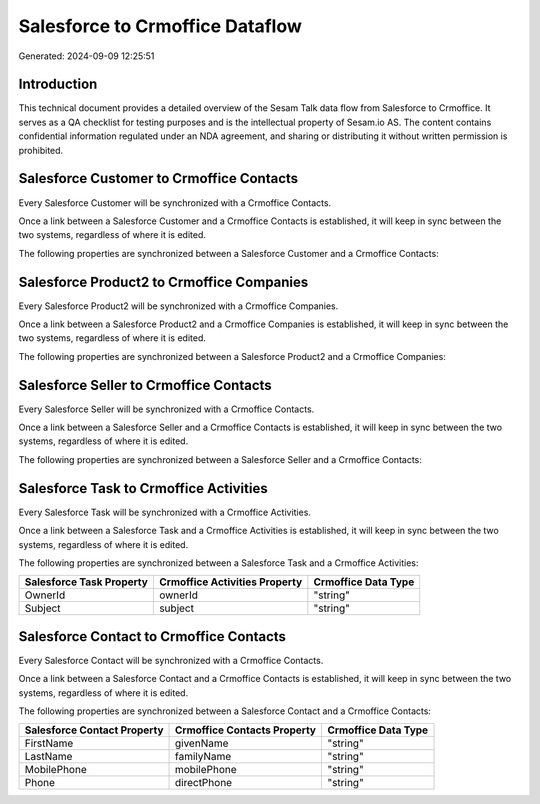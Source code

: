 ================================
Salesforce to Crmoffice Dataflow
================================

Generated: 2024-09-09 12:25:51

Introduction
------------

This technical document provides a detailed overview of the Sesam Talk data flow from Salesforce to Crmoffice. It serves as a QA checklist for testing purposes and is the intellectual property of Sesam.io AS. The content contains confidential information regulated under an NDA agreement, and sharing or distributing it without written permission is prohibited.

Salesforce Customer to Crmoffice Contacts
-----------------------------------------
Every Salesforce Customer will be synchronized with a Crmoffice Contacts.

Once a link between a Salesforce Customer and a Crmoffice Contacts is established, it will keep in sync between the two systems, regardless of where it is edited.

The following properties are synchronized between a Salesforce Customer and a Crmoffice Contacts:

.. list-table::
   :header-rows: 1

   * - Salesforce Customer Property
     - Crmoffice Contacts Property
     - Crmoffice Data Type


Salesforce Product2 to Crmoffice Companies
------------------------------------------
Every Salesforce Product2 will be synchronized with a Crmoffice Companies.

Once a link between a Salesforce Product2 and a Crmoffice Companies is established, it will keep in sync between the two systems, regardless of where it is edited.

The following properties are synchronized between a Salesforce Product2 and a Crmoffice Companies:

.. list-table::
   :header-rows: 1

   * - Salesforce Product2 Property
     - Crmoffice Companies Property
     - Crmoffice Data Type


Salesforce Seller to Crmoffice Contacts
---------------------------------------
Every Salesforce Seller will be synchronized with a Crmoffice Contacts.

Once a link between a Salesforce Seller and a Crmoffice Contacts is established, it will keep in sync between the two systems, regardless of where it is edited.

The following properties are synchronized between a Salesforce Seller and a Crmoffice Contacts:

.. list-table::
   :header-rows: 1

   * - Salesforce Seller Property
     - Crmoffice Contacts Property
     - Crmoffice Data Type


Salesforce Task to Crmoffice Activities
---------------------------------------
Every Salesforce Task will be synchronized with a Crmoffice Activities.

Once a link between a Salesforce Task and a Crmoffice Activities is established, it will keep in sync between the two systems, regardless of where it is edited.

The following properties are synchronized between a Salesforce Task and a Crmoffice Activities:

.. list-table::
   :header-rows: 1

   * - Salesforce Task Property
     - Crmoffice Activities Property
     - Crmoffice Data Type
   * - OwnerId
     - ownerId
     - "string"
   * - Subject
     - subject
     - "string"


Salesforce Contact to Crmoffice Contacts
----------------------------------------
Every Salesforce Contact will be synchronized with a Crmoffice Contacts.

Once a link between a Salesforce Contact and a Crmoffice Contacts is established, it will keep in sync between the two systems, regardless of where it is edited.

The following properties are synchronized between a Salesforce Contact and a Crmoffice Contacts:

.. list-table::
   :header-rows: 1

   * - Salesforce Contact Property
     - Crmoffice Contacts Property
     - Crmoffice Data Type
   * - FirstName
     - givenName
     - "string"
   * - LastName
     - familyName
     - "string"
   * - MobilePhone
     - mobilePhone
     - "string"
   * - Phone
     - directPhone
     - "string"

